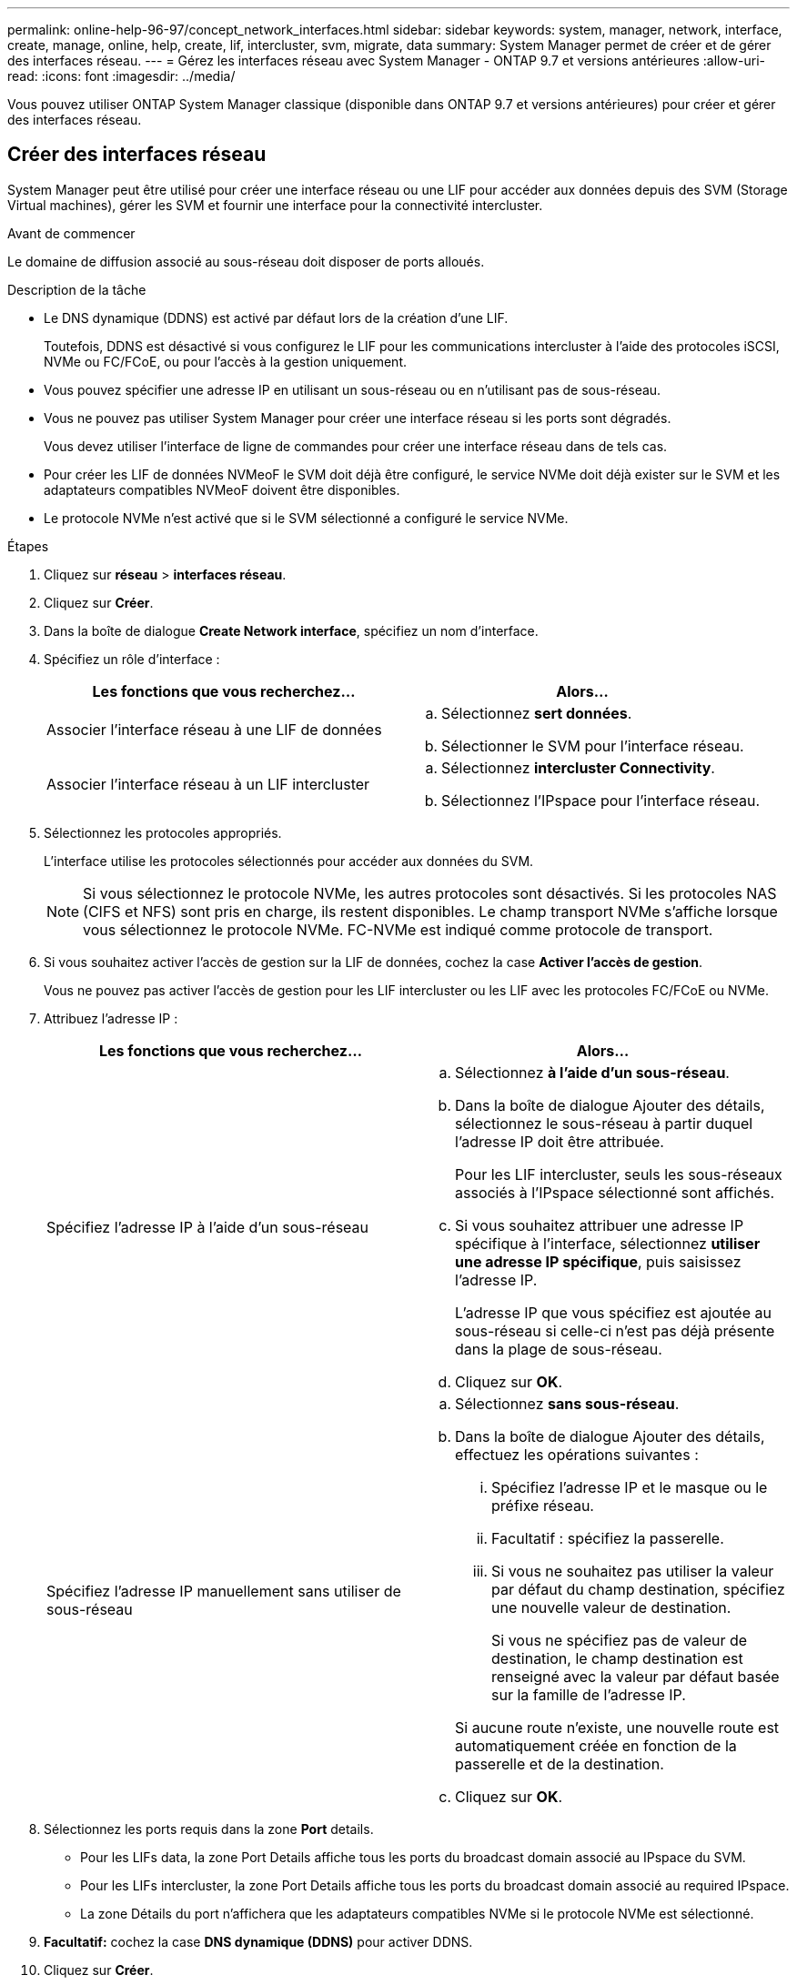 ---
permalink: online-help-96-97/concept_network_interfaces.html 
sidebar: sidebar 
keywords: system, manager, network, interface, create, manage, online, help, create, lif, intercluster, svm, migrate, data 
summary: System Manager permet de créer et de gérer des interfaces réseau. 
---
= Gérez les interfaces réseau avec System Manager - ONTAP 9.7 et versions antérieures
:allow-uri-read: 
:icons: font
:imagesdir: ../media/


[role="lead"]
Vous pouvez utiliser ONTAP System Manager classique (disponible dans ONTAP 9.7 et versions antérieures) pour créer et gérer des interfaces réseau.



== Créer des interfaces réseau

System Manager peut être utilisé pour créer une interface réseau ou une LIF pour accéder aux données depuis des SVM (Storage Virtual machines), gérer les SVM et fournir une interface pour la connectivité intercluster.

.Avant de commencer
Le domaine de diffusion associé au sous-réseau doit disposer de ports alloués.

.Description de la tâche
* Le DNS dynamique (DDNS) est activé par défaut lors de la création d'une LIF.
+
Toutefois, DDNS est désactivé si vous configurez le LIF pour les communications intercluster à l'aide des protocoles iSCSI, NVMe ou FC/FCoE, ou pour l'accès à la gestion uniquement.

* Vous pouvez spécifier une adresse IP en utilisant un sous-réseau ou en n'utilisant pas de sous-réseau.
* Vous ne pouvez pas utiliser System Manager pour créer une interface réseau si les ports sont dégradés.
+
Vous devez utiliser l'interface de ligne de commandes pour créer une interface réseau dans de tels cas.

* Pour créer les LIF de données NVMeoF le SVM doit déjà être configuré, le service NVMe doit déjà exister sur le SVM et les adaptateurs compatibles NVMeoF doivent être disponibles.
* Le protocole NVMe n'est activé que si le SVM sélectionné a configuré le service NVMe.


.Étapes
. Cliquez sur *réseau* > *interfaces réseau*.
. Cliquez sur *Créer*.
. Dans la boîte de dialogue *Create Network interface*, spécifiez un nom d'interface.
. Spécifiez un rôle d'interface :
+
|===
| Les fonctions que vous recherchez... | Alors... 


 a| 
Associer l'interface réseau à une LIF de données
 a| 
.. Sélectionnez *sert données*.
.. Sélectionner le SVM pour l'interface réseau.




 a| 
Associer l'interface réseau à un LIF intercluster
 a| 
.. Sélectionnez *intercluster Connectivity*.
.. Sélectionnez l'IPspace pour l'interface réseau.


|===
. Sélectionnez les protocoles appropriés.
+
L'interface utilise les protocoles sélectionnés pour accéder aux données du SVM.

+
[NOTE]
====
Si vous sélectionnez le protocole NVMe, les autres protocoles sont désactivés. Si les protocoles NAS (CIFS et NFS) sont pris en charge, ils restent disponibles. Le champ transport NVMe s'affiche lorsque vous sélectionnez le protocole NVMe. FC-NVMe est indiqué comme protocole de transport.

====
. Si vous souhaitez activer l'accès de gestion sur la LIF de données, cochez la case *Activer l'accès de gestion*.
+
Vous ne pouvez pas activer l'accès de gestion pour les LIF intercluster ou les LIF avec les protocoles FC/FCoE ou NVMe.

. Attribuez l'adresse IP :
+
|===
| Les fonctions que vous recherchez... | Alors... 


 a| 
Spécifiez l'adresse IP à l'aide d'un sous-réseau
 a| 
.. Sélectionnez *à l'aide d'un sous-réseau*.
.. Dans la boîte de dialogue Ajouter des détails, sélectionnez le sous-réseau à partir duquel l'adresse IP doit être attribuée.
+
Pour les LIF intercluster, seuls les sous-réseaux associés à l'IPspace sélectionné sont affichés.

.. Si vous souhaitez attribuer une adresse IP spécifique à l'interface, sélectionnez *utiliser une adresse IP spécifique*, puis saisissez l'adresse IP.
+
L'adresse IP que vous spécifiez est ajoutée au sous-réseau si celle-ci n'est pas déjà présente dans la plage de sous-réseau.

.. Cliquez sur *OK*.




 a| 
Spécifiez l'adresse IP manuellement sans utiliser de sous-réseau
 a| 
.. Sélectionnez *sans sous-réseau*.
.. Dans la boîte de dialogue Ajouter des détails, effectuez les opérations suivantes :
+
... Spécifiez l'adresse IP et le masque ou le préfixe réseau.
... Facultatif : spécifiez la passerelle.
... Si vous ne souhaitez pas utiliser la valeur par défaut du champ destination, spécifiez une nouvelle valeur de destination.
+
Si vous ne spécifiez pas de valeur de destination, le champ destination est renseigné avec la valeur par défaut basée sur la famille de l'adresse IP.



+
Si aucune route n'existe, une nouvelle route est automatiquement créée en fonction de la passerelle et de la destination.

.. Cliquez sur *OK*.


|===
. Sélectionnez les ports requis dans la zone *Port* details.
+
** Pour les LIFs data, la zone Port Details affiche tous les ports du broadcast domain associé au IPspace du SVM.
** Pour les LIFs intercluster, la zone Port Details affiche tous les ports du broadcast domain associé au required IPspace.
** La zone Détails du port n'affichera que les adaptateurs compatibles NVMe si le protocole NVMe est sélectionné.


. *Facultatif:* cochez la case *DNS dynamique (DDNS)* pour activer DDNS.
. Cliquez sur *Créer*.




== Modifier les paramètres de l'interface réseau

Vous pouvez utiliser System Manager pour modifier l'interface réseau afin d'activer l'accès de gestion pour une LIF de données.

.Description de la tâche
* Vous ne pouvez pas modifier les paramètres réseau des LIFs de cluster, des LIFs de management du cluster ou des LIFs de node-management via System Manager.
* Vous ne pouvez pas activer l'accès de gestion pour un LIF intercluster.


.Étapes
. Cliquez sur *réseau* > *interfaces réseau*.
. Sélectionnez l'interface que vous souhaitez modifier, puis cliquez sur *Modifier*.
. Dans la boîte de dialogue *Modifier l'interface réseau*, modifiez les paramètres de l'interface réseau comme requis.
. Cliquez sur *Enregistrer et fermer*.




== Supprime les interfaces réseau

System Manager peut être utilisé pour supprimer une interface réseau afin de libérer l'adresse IP de l'interface, puis pour utiliser l'adresse IP dans un autre but.

.Avant de commencer
Le statut de l'interface réseau doit être désactivé.

.Étapes
. Cliquez sur *réseau* > *interfaces réseau*.
. Sélectionnez l'interface que vous souhaitez supprimer, puis cliquez sur *Supprimer*.
. Cochez la case de confirmation, puis cliquez sur *Supprimer*.




== Migrer un LIF

Vous pouvez utiliser System Manager pour migrer une LIF de données ou une LIF de gestion du cluster vers un autre port sur le même nœud ou sur un autre nœud du cluster si le port source est défectueux ou nécessite une maintenance.

.Avant de commencer
Le nœud et les ports de destination doivent être opérationnels et doivent pouvoir accéder au même réseau que le port source.

.Description de la tâche
* Si vous supprimez la carte réseau du nœud, vous devez migrer les LIFs hébergées sur les ports appartenant à la carte réseau vers d'autres ports du cluster.
* Vous ne pouvez pas migrer les LIFs iSCSI ni FC.


.Étapes
. Cliquez sur *réseau* > *interfaces réseau*.
. Sélectionnez l'interface à migrer, puis cliquez sur *migrer*.
. Dans la boîte de dialogue *Migrate interface*, sélectionnez le port de destination sur lequel vous souhaitez migrer la LIF.
. *Facultatif:* cochez la case *migrer définitivement* si vous souhaitez définir le port de destination comme nouveau port d'accueil pour le LIF.
. Cliquez sur *migrer*.


*Informations connexes*

xref:reference_network_window.adoc[Fenêtre réseau]

xref:task_configuring_iscsi_protocol_on_svms.adoc[Configuration du protocole iSCSI sur les SVM]

https://docs.netapp.com/us-en/ontap/concepts/index.html["Concepts relatifs à ONTAP"]

https://docs.netapp.com/us-en/ontap/networking/index.html["Gestion du réseau"]
